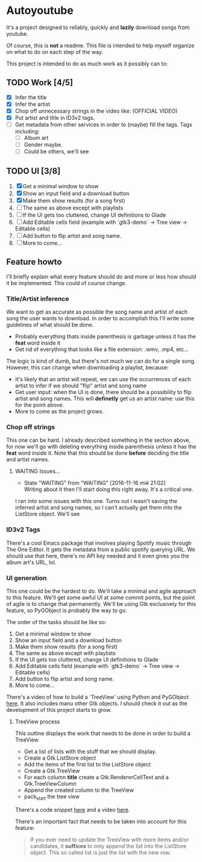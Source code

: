 * Autoyoutube

It's a project designed to reliably, quickly and *lazily* download songs from youtube.

Of course, this is *not* a readme. This file is intended to help myself organize on what to do on each step of the way.

This project is intended to do as much work as it possibly can to:

** TODO Work [4/5]
- [X] Infer the title
- [X] Infer the artist
- [X] Chop off unnecessary strings in the video like: (OFFICIAL VIDEO)
- [X] Put artist and title in ID3v2 tags.
- [ ] Get metadata from other services in order to (maybe) fill the tags.
  Tags including:
  - [ ] Album art
  - [ ] Gender maybe.
  - [ ] Could be others, we'll see

** TODO UI [3/8]
1. [X] Get a minimal window to show
2. [X] Show an input field and a download button
3. [X] Make them show results (for a song first)
4. [ ] The same as above except with playlists
5. [ ] If the UI gets too cluttered, change UI definitions to Glade
6. [ ] Add Editable cells field (example with `gtk3-demo` -> Tree view -> Editable cells)
7. [ ] Add button to flip artist and song name.
8. [ ] More to come...



** Feature howto

I'll briefly explain what every feature should do and more or less how should it be implemented. This could of course change.

*** Title/Artist inference

We want to get as accurate as possible the song name and artist of each song the user wants to download. In order to accomplish this I'll write some guidelines of what should be done.

- Probably everything thats inside parenthesis is garbage unless it has the *feat* word inside it
- Get rid of everything that looks like a file extension: .wmv, .mp4, etc...

The logic is kind of dumb, but there's not much we can do for a single song. However, this can change when downloading a playlist, because:

- It's likely that an artist will repeat, we can use the occurrences of each artist to infer if we should "flip" artist and song name
- Get user input: when the UI is done, there should be a possibility to flip artist and song names. This will *definetly* get us an artist name: use this for the point above.
- More to come as the project grows.

*** Chop off strings

This one can be hard. I already described something in the section above, for now we'll go with deleting everything inside parenthesis unless it has the *feat* word inside it. Note that this should be done *before* deciding the title and artist names.

**** WAITING Issues...
     - State "WAITING"    from "WAITING"    [2016-11-16 mié 21:02] \\
       Writing about it then I'll start doing this right away. It's a critical one.

I ran into some issues with this one. Turns out i wasn't saving the inferred artist and song names, so I can't actually get them into the ListStore object. We'll see

*** ID3v2 Tags

There's a cool Emacs package that involves playing Spotify music through The One Editor. It gets the metadata from a public spotify querying URL. We should use that here, there's no API key needed and it even gives you the album art's URL, lol.

*** UI generation

This one could be the hardest to do. We'll take a minimal and agile approach to this feature. We'll get some awful UI at some commit points, but the point of agile is to change that permanently. We'll be using Gtk exclusively for this feature, so PyGObject is probably the way to go.

The order of the tasks should be like so:

1. Get a minimal window to show
2. Show an input field and a download button
3. Make them show results (for a song first)
4. The same as above except with playlists
5. If the UI gets too cluttered, change UI definitions to Glade
6. Add Editable cells field (example with `gtk3-demo` -> Tree view -> Editable cells)
7. Add button to flip artist and song name.
8. More to come...

There's a video of how to build a `TreeView' using Python and PyGObject [[https://www.youtube.com/watch?v=vNxhi2a2SpI&list=PL6gx4Cwl9DGBBnHFDEANbv9q8T4CONGZE&index=12][here]]. It also includes manu other Gtk objects. I should check it out as the development of this project starts to grow.

**** TreeView process

This outline displays the work that needs to be done in order to build a TreeView

+ Get a list of lists with the stuff that we should display.
+ Create a Gtk.ListStore object
+ Add the items of the first list to the ListStore object
+ Create a Gtk.TreeView
+ For each column *title* create a Gtk.RendererCellText and a Gtk.TreeViewColumn
+ Append the created column to the TreeView
+ pack_start the tree view

There's a code snippet [[https://github.com/buckyroberts/Source-Code-from-Tutorials/blob/master/PythonGTK/Examples/16_tree.py][here]] and a video [[https://www.youtube.com/watch?v=vNxhi2a2SpI&index=12&list=PL6gx4Cwl9DGBBnHFDEANbv9q8T4CONGZE][here]].

There's an important fact that needs to be taken into account for this feature:

#+BEGIN_QUOTE
If you ever need to update the TreeView with more items and/or candidates, it *suffices* to only append the list into the ListStore object. This so called list is just the list with the new row.
#+END_QUOTE
